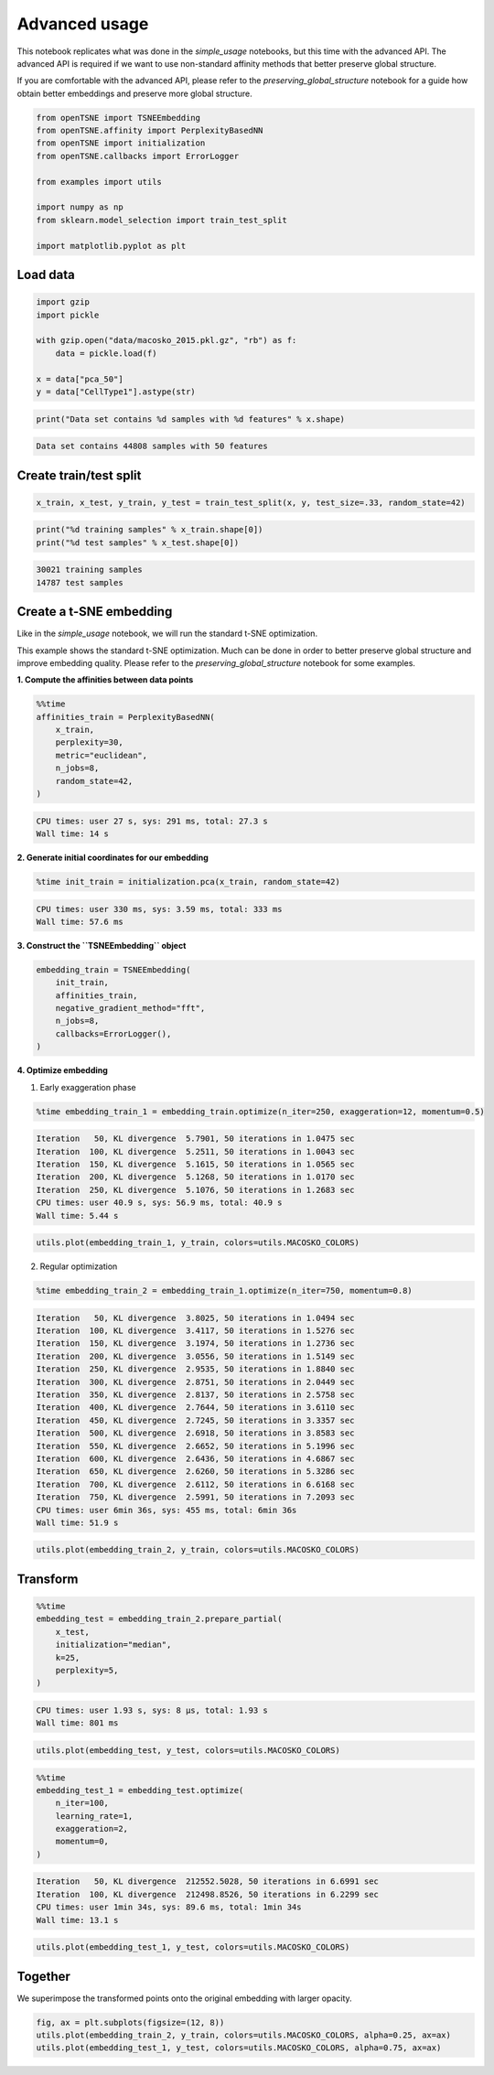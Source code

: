 
Advanced usage
==============

This notebook replicates what was done in the *simple_usage* notebooks,
but this time with the advanced API. The advanced API is required if we
want to use non-standard affinity methods that better preserve global
structure.

If you are comfortable with the advanced API, please refer to the
*preserving_global_structure* notebook for a guide how obtain better
embeddings and preserve more global structure.

.. code:: python

    from openTSNE import TSNEEmbedding
    from openTSNE.affinity import PerplexityBasedNN
    from openTSNE import initialization
    from openTSNE.callbacks import ErrorLogger
    
    from examples import utils
    
    import numpy as np
    from sklearn.model_selection import train_test_split
    
    import matplotlib.pyplot as plt

Load data
---------

.. code:: python

    import gzip
    import pickle
    
    with gzip.open("data/macosko_2015.pkl.gz", "rb") as f:
        data = pickle.load(f)
    
    x = data["pca_50"]
    y = data["CellType1"].astype(str)

.. code:: python

    print("Data set contains %d samples with %d features" % x.shape)


.. code-block:: text

    Data set contains 44808 samples with 50 features


Create train/test split
-----------------------

.. code:: python

    x_train, x_test, y_train, y_test = train_test_split(x, y, test_size=.33, random_state=42)

.. code:: python

    print("%d training samples" % x_train.shape[0])
    print("%d test samples" % x_test.shape[0])


.. code-block:: text

    30021 training samples
    14787 test samples


Create a t-SNE embedding
------------------------

Like in the *simple_usage* notebook, we will run the standard t-SNE
optimization.

This example shows the standard t-SNE optimization. Much can be done in
order to better preserve global structure and improve embedding quality.
Please refer to the *preserving_global_structure* notebook for some
examples.

**1. Compute the affinities between data points**

.. code:: python

    %%time
    affinities_train = PerplexityBasedNN(
        x_train,
        perplexity=30,
        metric="euclidean",
        n_jobs=8,
        random_state=42,
    )


.. code-block:: text

    CPU times: user 27 s, sys: 291 ms, total: 27.3 s
    Wall time: 14 s


**2. Generate initial coordinates for our embedding**

.. code:: python

    %time init_train = initialization.pca(x_train, random_state=42)


.. code-block:: text

    CPU times: user 330 ms, sys: 3.59 ms, total: 333 ms
    Wall time: 57.6 ms


**3. Construct the ``TSNEEmbedding`` object**

.. code:: python

    embedding_train = TSNEEmbedding(
        init_train,
        affinities_train,
        negative_gradient_method="fft",
        n_jobs=8,
        callbacks=ErrorLogger(),
    )

**4. Optimize embedding**

1. Early exaggeration phase

.. code:: python

    %time embedding_train_1 = embedding_train.optimize(n_iter=250, exaggeration=12, momentum=0.5)


.. code-block:: text

    Iteration   50, KL divergence  5.7901, 50 iterations in 1.0475 sec
    Iteration  100, KL divergence  5.2511, 50 iterations in 1.0043 sec
    Iteration  150, KL divergence  5.1615, 50 iterations in 1.0565 sec
    Iteration  200, KL divergence  5.1268, 50 iterations in 1.0170 sec
    Iteration  250, KL divergence  5.1076, 50 iterations in 1.2683 sec
    CPU times: user 40.9 s, sys: 56.9 ms, total: 40.9 s
    Wall time: 5.44 s


.. code:: python

    utils.plot(embedding_train_1, y_train, colors=utils.MACOSKO_COLORS)



.. image:: output_18_0.png


2. Regular optimization

.. code:: python

    %time embedding_train_2 = embedding_train_1.optimize(n_iter=750, momentum=0.8)


.. code-block:: text

    Iteration   50, KL divergence  3.8025, 50 iterations in 1.0494 sec
    Iteration  100, KL divergence  3.4117, 50 iterations in 1.5276 sec
    Iteration  150, KL divergence  3.1974, 50 iterations in 1.2736 sec
    Iteration  200, KL divergence  3.0556, 50 iterations in 1.5149 sec
    Iteration  250, KL divergence  2.9535, 50 iterations in 1.8840 sec
    Iteration  300, KL divergence  2.8751, 50 iterations in 2.0449 sec
    Iteration  350, KL divergence  2.8137, 50 iterations in 2.5758 sec
    Iteration  400, KL divergence  2.7644, 50 iterations in 3.6110 sec
    Iteration  450, KL divergence  2.7245, 50 iterations in 3.3357 sec
    Iteration  500, KL divergence  2.6918, 50 iterations in 3.8583 sec
    Iteration  550, KL divergence  2.6652, 50 iterations in 5.1996 sec
    Iteration  600, KL divergence  2.6436, 50 iterations in 4.6867 sec
    Iteration  650, KL divergence  2.6260, 50 iterations in 5.3286 sec
    Iteration  700, KL divergence  2.6112, 50 iterations in 6.6168 sec
    Iteration  750, KL divergence  2.5991, 50 iterations in 7.2093 sec
    CPU times: user 6min 36s, sys: 455 ms, total: 6min 36s
    Wall time: 51.9 s


.. code:: python

    utils.plot(embedding_train_2, y_train, colors=utils.MACOSKO_COLORS)



.. image:: output_21_0.png


Transform
---------

.. code:: python

    %%time
    embedding_test = embedding_train_2.prepare_partial(
        x_test,
        initialization="median",
        k=25,
        perplexity=5,
    )


.. code-block:: text

    CPU times: user 1.93 s, sys: 8 µs, total: 1.93 s
    Wall time: 801 ms


.. code:: python

    utils.plot(embedding_test, y_test, colors=utils.MACOSKO_COLORS)



.. image:: output_24_0.png


.. code:: python

    %%time
    embedding_test_1 = embedding_test.optimize(
        n_iter=100,
        learning_rate=1,
        exaggeration=2,
        momentum=0,
    )


.. code-block:: text

    Iteration   50, KL divergence  212552.5028, 50 iterations in 6.6991 sec
    Iteration  100, KL divergence  212498.8526, 50 iterations in 6.2299 sec
    CPU times: user 1min 34s, sys: 89.6 ms, total: 1min 34s
    Wall time: 13.1 s


.. code:: python

    utils.plot(embedding_test_1, y_test, colors=utils.MACOSKO_COLORS)



.. image:: output_26_0.png


Together
--------

We superimpose the transformed points onto the original embedding with
larger opacity.

.. code:: python

    fig, ax = plt.subplots(figsize=(12, 8))
    utils.plot(embedding_train_2, y_train, colors=utils.MACOSKO_COLORS, alpha=0.25, ax=ax)
    utils.plot(embedding_test_1, y_test, colors=utils.MACOSKO_COLORS, alpha=0.75, ax=ax)



.. image:: output_28_0.png

